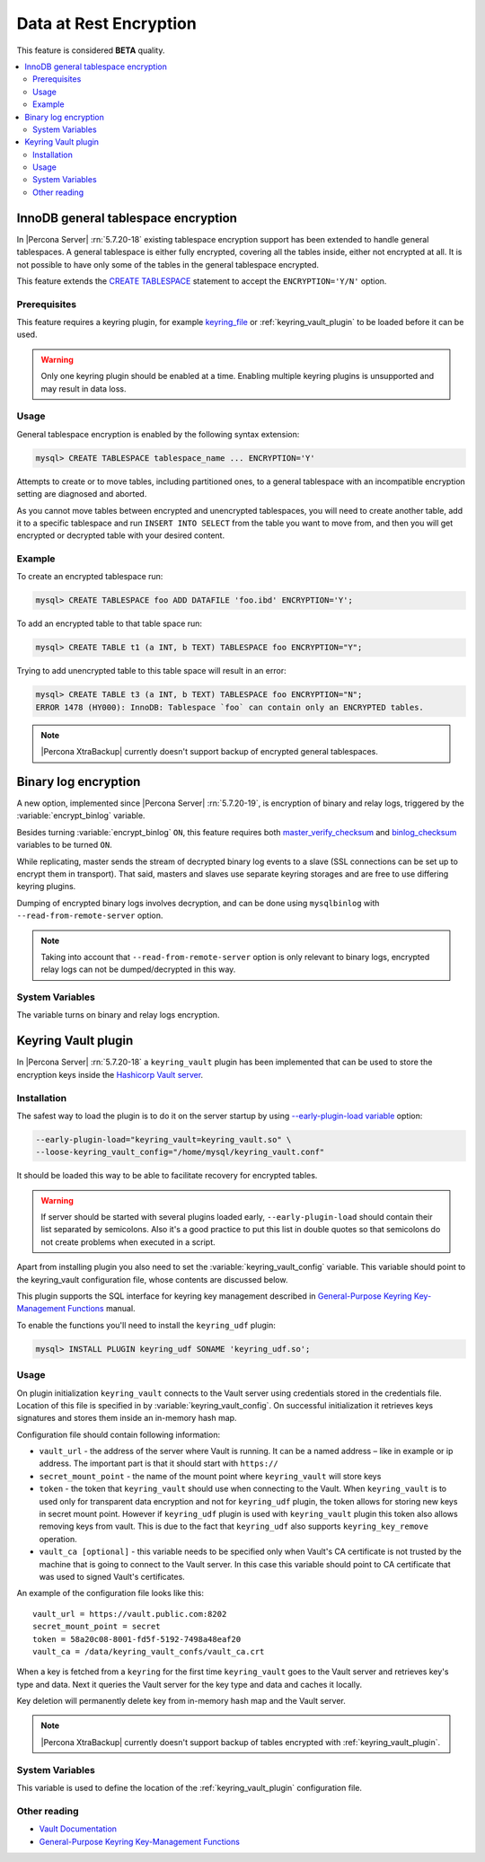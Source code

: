 .. _data_at_rest_encryption:

=======================
Data at Rest Encryption
=======================

This feature is considered **BETA** quality.

.. contents::
   :local:

.. _innodb_general_tablespace_encryption:

InnoDB general tablespace encryption
====================================

In |Percona Server| :rn:`5.7.20-18` existing tablespace encryption support
has been extended to handle general tablespaces. A general tablespace is either
fully encrypted, covering all the tables inside, either not encrypted at all.
It is not possible to have only some of the tables in the general tablespace
encrypted.

This feature extends the  `CREATE TABLESPACE
<https://dev.mysql.com/doc/refman/5.7/en/create-tablespace.html>`_
statement to accept the ``ENCRYPTION='Y/N'`` option.

Prerequisites
-------------

This feature requires a keyring plugin, for example `keyring_file
<https://dev.mysql.com/doc/refman/5.7/en/keyring-file-plugin.html>`_ or
:ref:`keyring_vault_plugin` to be loaded before it can be used.

.. warning::

  Only one keyring plugin should be enabled at a time. Enabling multiple
  keyring plugins is unsupported and may result in data loss.

Usage
-----

General tablespace encryption is enabled by the following syntax extension:

.. code-block:: mysql

  mysql> CREATE TABLESPACE tablespace_name ... ENCRYPTION='Y'

Attempts to create or to move tables, including partitioned ones, to a general
tablespace with an incompatible encryption setting are diagnosed and aborted.

As you cannot move tables between encrypted and unencrypted tablespaces,
you will need to create another table, add it to a specific tablespace and run
``INSERT INTO SELECT`` from the table you want to move from, and then you will
get encrypted or decrypted table with your desired content.

Example
-------

To create an encrypted tablespace run:

.. code-block:: mysql

  mysql> CREATE TABLESPACE foo ADD DATAFILE 'foo.ibd' ENCRYPTION='Y';

To add an encrypted table to that table space run:

.. code-block:: mysql

   mysql> CREATE TABLE t1 (a INT, b TEXT) TABLESPACE foo ENCRYPTION="Y";

Trying to add unencrypted table to this table space will result in an error:

.. code-block:: mysql

  mysql> CREATE TABLE t3 (a INT, b TEXT) TABLESPACE foo ENCRYPTION="N";
  ERROR 1478 (HY000): InnoDB: Tablespace `foo` can contain only an ENCRYPTED tables.

.. note::

  |Percona XtraBackup| currently doesn't support backup of encrypted general
  tablespaces.

Binary log encryption
=====================

A new option, implemented since |Percona Server| :rn:`5.7.20-19`, is
encryption of binary and relay logs, triggered by the
:variable:`encrypt_binlog` variable.

Besides turning :variable:`encrypt_binlog` ``ON``, this feature requires both
`master_verify_checksum
<https://dev.mysql.com/doc/refman/5.7/en/replication-options-binary-log.html#sysvar_master_verify_checksum>`_
and `binlog_checksum
<https://dev.mysql.com/doc/refman/5.7/en/replication-options-binary-log.html#sysvar_binlog_checksum>`_
variables to be turned ``ON``.

While replicating, master sends the stream of decrypted binary log events to a
slave (SSL connections can be set up to encrypt them in transport). That said,
masters and slaves use separate keyring storages and are free to use differing
keyring plugins.

Dumping of encrypted binary logs involves decryption, and can be done using
``mysqlbinlog`` with ``--read-from-remote-server`` option.

.. note:: Taking into account that ``--read-from-remote-server`` option  is only
   relevant to binary logs, encrypted relay logs can not be dumped/decrypted
   in this way.

System Variables
----------------

.. variable:: encrypt_binlog

  :version 5.7.20-19: Implemented
  :cli: ``--encrypt-binlog``
  :dyn: No
  :scope: Global
  :vartype: Boolean
  :default: ``OFF``

The variable turns on binary and relay logs encryption.

.. _keyring_vault_plugin:

Keyring Vault plugin
====================

In |Percona Server| :rn:`5.7.20-18` a ``keyring_vault`` plugin has been
implemented that can be used to store the encryption keys inside the
`Hashicorp Vault server <https://www.vaultproject.io>`_.

Installation
------------

The safest way to load the plugin is to do it on the server startup by
using `--early-plugin-load variable
<https://dev.mysql.com/doc/refman/5.7/en/server-options.html#option_mysqld_early-plugin-load>`_
option:

.. code-block:: bash

  --early-plugin-load="keyring_vault=keyring_vault.so" \
  --loose-keyring_vault_config="/home/mysql/keyring_vault.conf"

It should be loaded this way to be able to facilitate recovery for encrypted
tables.

.. warning::

  If server should be started with several plugins loaded early,
  ``--early-plugin-load`` should contain their list separated by semicolons. Also
  it's a good practice to put this list in double quotes so that semicolons
  do not create problems when executed in a script.

Apart from installing plugin you also need to set the
:variable:`keyring_vault_config` variable. This variable should point to the
keyring_vault configuration file, whose contents are discussed below.

This plugin supports the SQL interface for keyring key management described in
`General-Purpose Keyring Key-Management Functions
<https://dev.mysql.com/doc/refman/5.7/en/keyring-udfs-general-purpose.html>`_
manual.

To enable the functions you'll need to install the ``keyring_udf`` plugin:

.. code-block:: mysql

  mysql> INSTALL PLUGIN keyring_udf SONAME 'keyring_udf.so';

Usage
-----

On plugin initialization ``keyring_vault`` connects to the Vault server using
credentials stored in the credentials file. Location of this file is specified
in by :variable:`keyring_vault_config`. On successful initialization it
retrieves keys signatures and stores them inside an in-memory hash map.

Configuration file should contain following information:

* ``vault_url`` - the address of the server where Vault is running. It can be a
  named address – like in example or ip address. The important part is that
  it should start with ``https://``

* ``secret_mount_point`` - the name of the mount point where ``keyring_vault``
  will store keys

* ``token`` - the token that ``keyring_vault`` should use when connecting to
  the Vault. When ``keyring_vault`` is to used only for transparent data
  encryption and not for ``keyring_udf`` plugin, the token allows for storing
  new keys in secret mount point. However if ``keyring_udf`` plugin is used
  with ``keyring_vault`` plugin this token also allows removing keys from
  vault. This is due to the fact that ``keyring_udf`` also supports
  ``keyring_key_remove`` operation.

* ``vault_ca [optional]`` - this variable needs to be specified only when
  Vault's CA certificate is not trusted by the machine that is going to connect
  to the Vault server. In this case this variable should point to CA
  certificate that was used to signed Vault's certificates.

An example of the configuration file looks like this: ::

  vault_url = https://vault.public.com:8202
  secret_mount_point = secret
  token = 58a20c08-8001-fd5f-5192-7498a48eaf20
  vault_ca = /data/keyring_vault_confs/vault_ca.crt

When a key is fetched from a ``keyring`` for the first time ``keyring_vault``
goes to the Vault server and retrieves key's type and data. Next it queries
the Vault server for the key type and data and caches it locally.

Key deletion will permanently delete key from in-memory hash map and the Vault
server.

.. note::

  |Percona XtraBackup| currently doesn't support backup of tables encrypted
  with :ref:`keyring_vault_plugin`.

System Variables
----------------

.. variable:: keyring_vault_config

  :version 5.7.20-18: Implemented
  :cli: ``--keyring-vault-config``
  :dyn: Yes
  :scope: Global
  :vartype: Text
  :default:

This variable is used to define the location of the
:ref:`keyring_vault_plugin` configuration file.

Other reading
-------------

* `Vault Documentation <https://www.vaultproject.io/docs/index.html>`_
* `General-Purpose Keyring Key-Management Functions
  <https://dev.mysql.com/doc/refman/5.7/en/keyring-udfs-general-purpose.html>`_
